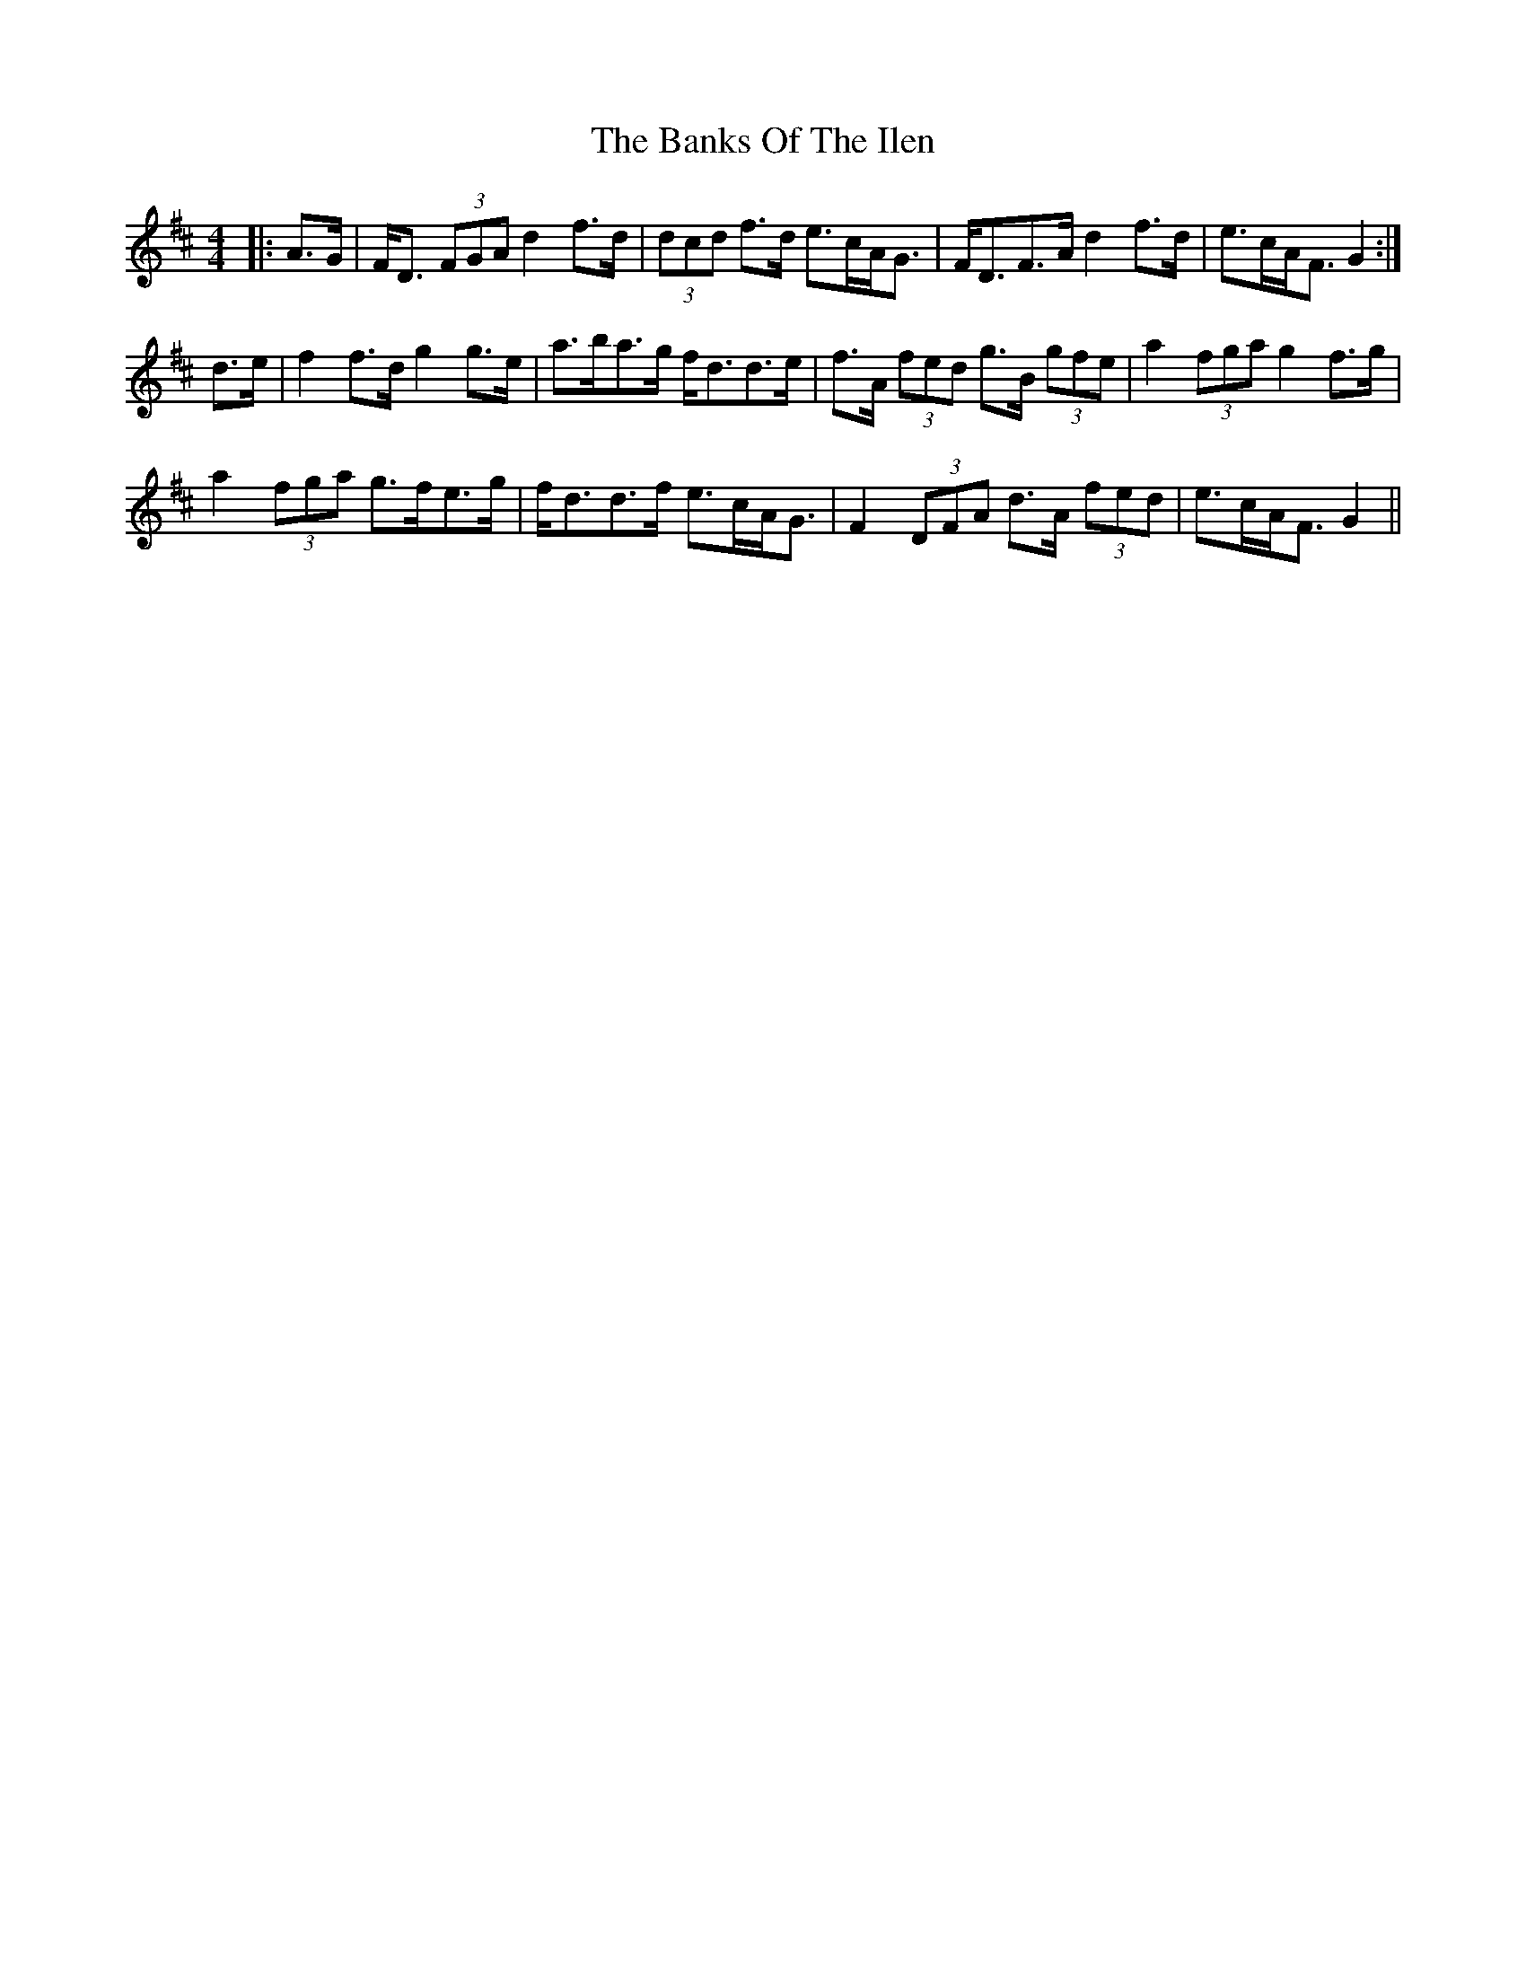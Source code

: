 X: 2749
T: Banks Of The Ilen, The
R: strathspey
M: 4/4
K: Dmajor
|:A>G|F<D (3FGA d2 f>d|(3dcd f>d e>cA<G|F<DF>A d2 f>d|e>cA<F G2:|
d>e|f2 f>d g2 g>e|a>ba>g f<dd>e|f>A (3fed g>B (3gfe|a2 (3fga g2 f>g|
a2 (3fga g>fe>g|f<dd>f e>cA<G|F2 (3DFA d>A (3fed|e>cA<F G2||

